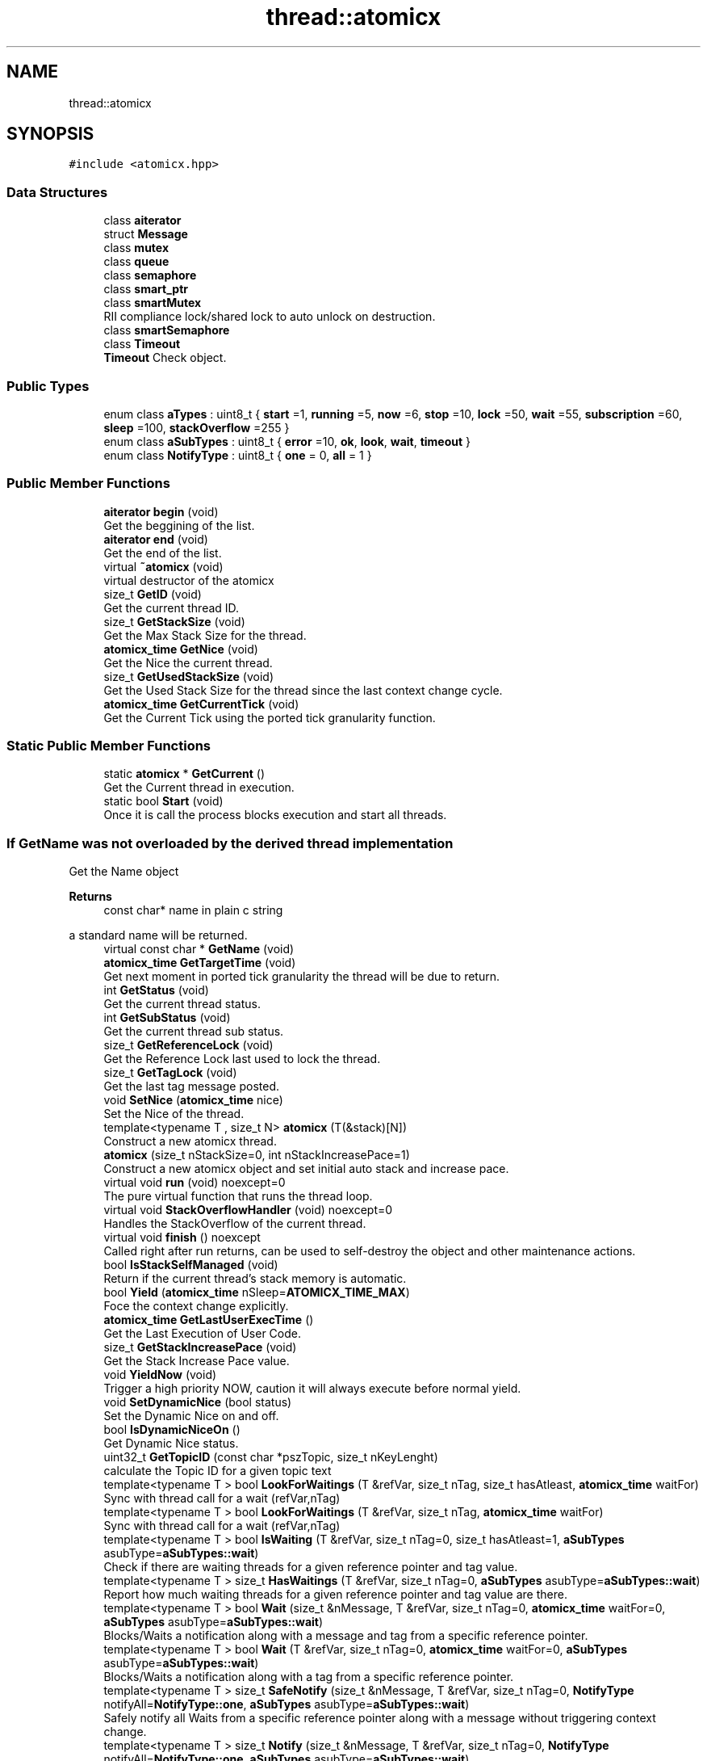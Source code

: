 .TH "thread::atomicx" 3 "Sun Jan 30 2022" "AtomicX" \" -*- nroff -*-
.ad l
.nh
.SH NAME
thread::atomicx
.SH SYNOPSIS
.br
.PP
.PP
\fC#include <atomicx\&.hpp>\fP
.SS "Data Structures"

.in +1c
.ti -1c
.RI "class \fBaiterator\fP"
.br
.ti -1c
.RI "struct \fBMessage\fP"
.br
.ti -1c
.RI "class \fBmutex\fP"
.br
.ti -1c
.RI "class \fBqueue\fP"
.br
.ti -1c
.RI "class \fBsemaphore\fP"
.br
.ti -1c
.RI "class \fBsmart_ptr\fP"
.br
.ti -1c
.RI "class \fBsmartMutex\fP"
.br
.RI "RII compliance lock/shared lock to auto unlock on destruction\&. "
.ti -1c
.RI "class \fBsmartSemaphore\fP"
.br
.ti -1c
.RI "class \fBTimeout\fP"
.br
.RI "\fBTimeout\fP Check object\&. "
.in -1c
.SS "Public Types"

.in +1c
.ti -1c
.RI "enum class \fBaTypes\fP : uint8_t { \fBstart\fP =1, \fBrunning\fP =5, \fBnow\fP =6, \fBstop\fP =10, \fBlock\fP =50, \fBwait\fP =55, \fBsubscription\fP =60, \fBsleep\fP =100, \fBstackOverflow\fP =255 }"
.br
.ti -1c
.RI "enum class \fBaSubTypes\fP : uint8_t { \fBerror\fP =10, \fBok\fP, \fBlook\fP, \fBwait\fP, \fBtimeout\fP }"
.br
.ti -1c
.RI "enum class \fBNotifyType\fP : uint8_t { \fBone\fP = 0, \fBall\fP = 1 }"
.br
.in -1c
.SS "Public Member Functions"

.in +1c
.ti -1c
.RI "\fBaiterator\fP \fBbegin\fP (void)"
.br
.RI "Get the beggining of the list\&. "
.ti -1c
.RI "\fBaiterator\fP \fBend\fP (void)"
.br
.RI "Get the end of the list\&. "
.ti -1c
.RI "virtual \fB~atomicx\fP (void)"
.br
.RI "virtual destructor of the atomicx "
.ti -1c
.RI "size_t \fBGetID\fP (void)"
.br
.RI "Get the current thread ID\&. "
.ti -1c
.RI "size_t \fBGetStackSize\fP (void)"
.br
.RI "Get the Max Stack Size for the thread\&. "
.ti -1c
.RI "\fBatomicx_time\fP \fBGetNice\fP (void)"
.br
.RI "Get the Nice the current thread\&. "
.ti -1c
.RI "size_t \fBGetUsedStackSize\fP (void)"
.br
.RI "Get the Used Stack Size for the thread since the last context change cycle\&. "
.ti -1c
.RI "\fBatomicx_time\fP \fBGetCurrentTick\fP (void)"
.br
.RI "Get the Current Tick using the ported tick granularity function\&. "
.in -1c
.SS "Static Public Member Functions"

.in +1c
.ti -1c
.RI "static \fBatomicx\fP * \fBGetCurrent\fP ()"
.br
.RI "Get the Current thread in execution\&. "
.ti -1c
.RI "static bool \fBStart\fP (void)"
.br
.RI "Once it is call the process blocks execution and start all threads\&. "
.in -1c
.SS "If GetName was not overloaded by the derived thread implementation"
Get the Name object
.PP
\fBReturns\fP
.RS 4
const char* name in plain c string
.RE
.PP
a standard name will be returned\&. 
.in +1c
.ti -1c
.RI "virtual const char * \fBGetName\fP (void)"
.br
.ti -1c
.RI "\fBatomicx_time\fP \fBGetTargetTime\fP (void)"
.br
.RI "Get next moment in ported tick granularity the thread will be due to return\&. "
.ti -1c
.RI "int \fBGetStatus\fP (void)"
.br
.RI "Get the current thread status\&. "
.ti -1c
.RI "int \fBGetSubStatus\fP (void)"
.br
.RI "Get the current thread sub status\&. "
.ti -1c
.RI "size_t \fBGetReferenceLock\fP (void)"
.br
.RI "Get the Reference Lock last used to lock the thread\&. "
.ti -1c
.RI "size_t \fBGetTagLock\fP (void)"
.br
.RI "Get the last tag message posted\&. "
.ti -1c
.RI "void \fBSetNice\fP (\fBatomicx_time\fP nice)"
.br
.RI "Set the Nice of the thread\&. "
.ti -1c
.RI "template<typename T , size_t N> \fBatomicx\fP (T(&stack)[N])"
.br
.RI "Construct a new atomicx thread\&. "
.ti -1c
.RI "\fBatomicx\fP (size_t nStackSize=0, int nStackIncreasePace=1)"
.br
.RI "Construct a new atomicx object and set initial auto stack and increase pace\&. "
.ti -1c
.RI "virtual void \fBrun\fP (void) noexcept=0"
.br
.RI "The pure virtual function that runs the thread loop\&. "
.ti -1c
.RI "virtual void \fBStackOverflowHandler\fP (void) noexcept=0"
.br
.RI "Handles the StackOverflow of the current thread\&. "
.ti -1c
.RI "virtual void \fBfinish\fP () noexcept"
.br
.RI "Called right after run returns, can be used to self-destroy the object and other maintenance actions\&. "
.ti -1c
.RI "bool \fBIsStackSelfManaged\fP (void)"
.br
.RI "Return if the current thread's stack memory is automatic\&. "
.ti -1c
.RI "bool \fBYield\fP (\fBatomicx_time\fP nSleep=\fBATOMICX_TIME_MAX\fP)"
.br
.RI "Foce the context change explicitly\&. "
.ti -1c
.RI "\fBatomicx_time\fP \fBGetLastUserExecTime\fP ()"
.br
.RI "Get the Last Execution of User Code\&. "
.ti -1c
.RI "size_t \fBGetStackIncreasePace\fP (void)"
.br
.RI "Get the Stack Increase Pace value\&. "
.ti -1c
.RI "void \fBYieldNow\fP (void)"
.br
.RI "Trigger a high priority NOW, caution it will always execute before normal yield\&. "
.ti -1c
.RI "void \fBSetDynamicNice\fP (bool status)"
.br
.RI "Set the Dynamic Nice on and off\&. "
.ti -1c
.RI "bool \fBIsDynamicNiceOn\fP ()"
.br
.RI "Get Dynamic Nice status\&. "
.ti -1c
.RI "uint32_t \fBGetTopicID\fP (const char *pszTopic, size_t nKeyLenght)"
.br
.RI "calculate the Topic ID for a given topic text "
.ti -1c
.RI "template<typename T > bool \fBLookForWaitings\fP (T &refVar, size_t nTag, size_t hasAtleast, \fBatomicx_time\fP waitFor)"
.br
.RI "Sync with thread call for a wait (refVar,nTag) "
.ti -1c
.RI "template<typename T > bool \fBLookForWaitings\fP (T &refVar, size_t nTag, \fBatomicx_time\fP waitFor)"
.br
.RI "Sync with thread call for a wait (refVar,nTag) "
.ti -1c
.RI "template<typename T > bool \fBIsWaiting\fP (T &refVar, size_t nTag=0, size_t hasAtleast=1, \fBaSubTypes\fP asubType=\fBaSubTypes::wait\fP)"
.br
.RI "Check if there are waiting threads for a given reference pointer and tag value\&. "
.ti -1c
.RI "template<typename T > size_t \fBHasWaitings\fP (T &refVar, size_t nTag=0, \fBaSubTypes\fP asubType=\fBaSubTypes::wait\fP)"
.br
.RI "Report how much waiting threads for a given reference pointer and tag value are there\&. "
.ti -1c
.RI "template<typename T > bool \fBWait\fP (size_t &nMessage, T &refVar, size_t nTag=0, \fBatomicx_time\fP waitFor=0, \fBaSubTypes\fP asubType=\fBaSubTypes::wait\fP)"
.br
.RI "Blocks/Waits a notification along with a message and tag from a specific reference pointer\&. "
.ti -1c
.RI "template<typename T > bool \fBWait\fP (T &refVar, size_t nTag=0, \fBatomicx_time\fP waitFor=0, \fBaSubTypes\fP asubType=\fBaSubTypes::wait\fP)"
.br
.RI "Blocks/Waits a notification along with a tag from a specific reference pointer\&. "
.ti -1c
.RI "template<typename T > size_t \fBSafeNotify\fP (size_t &nMessage, T &refVar, size_t nTag=0, \fBNotifyType\fP notifyAll=\fBNotifyType::one\fP, \fBaSubTypes\fP asubType=\fBaSubTypes::wait\fP)"
.br
.RI "Safely notify all Waits from a specific reference pointer along with a message without triggering context change\&. "
.ti -1c
.RI "template<typename T > size_t \fBNotify\fP (size_t &nMessage, T &refVar, size_t nTag=0, \fBNotifyType\fP notifyAll=\fBNotifyType::one\fP, \fBaSubTypes\fP asubType=\fBaSubTypes::wait\fP)"
.br
.RI "Notify all Waits from a specific reference pointer along with a message and trigger context change if at least one wait thread got notified\&. "
.ti -1c
.RI "template<typename T > size_t \fBNotify\fP (size_t &&nMessage, T &refVar, size_t nTag=0, \fBNotifyType\fP notifyAll=\fBNotifyType::one\fP, \fBaSubTypes\fP asubType=\fBaSubTypes::wait\fP)"
.br
.ti -1c
.RI "template<typename T > size_t \fBSyncNotify\fP (size_t &nMessage, T &refVar, size_t nTag=0, \fBatomicx_time\fP waitForWaitings=0, \fBNotifyType\fP notifyAll=\fBNotifyType::one\fP, \fBaSubTypes\fP asubType=\fBaSubTypes::wait\fP)"
.br
.RI "SYNC Waits for at least one Wait call for a given reference pointer along with a message and trigger context change\&. "
.ti -1c
.RI "template<typename T > size_t \fBSyncNotify\fP (size_t &&nMessage, T &refVar, size_t nTag=0, \fBatomicx_time\fP waitForWaitings=0, \fBNotifyType\fP notifyAll=\fBNotifyType::one\fP, \fBaSubTypes\fP asubType=\fBaSubTypes::wait\fP)"
.br
.ti -1c
.RI "template<typename T > size_t \fBSafeNotify\fP (T &refVar, size_t nTag=0, \fBNotifyType\fP notifyAll=\fBNotifyType::one\fP, \fBaSubTypes\fP asubType=\fBaSubTypes::wait\fP)"
.br
.RI "Safely notify all Waits from a specific reference pointer without triggering context change\&. "
.ti -1c
.RI "template<typename T > size_t \fBSyncNotify\fP (T &refVar, size_t nTag, \fBatomicx_time\fP waitForWaitings=0, \fBNotifyType\fP notifyAll=\fBNotifyType::one\fP, \fBaSubTypes\fP asubType=\fBaSubTypes::wait\fP)"
.br
.RI "SYNC Waits for at least one Wait call for a given reference pointer and trigger context change\&. "
.ti -1c
.RI "template<typename T > size_t \fBNotify\fP (T &refVar, size_t nTag=0, \fBNotifyType\fP notifyAll=\fBNotifyType::one\fP, \fBaSubTypes\fP asubType=\fBaSubTypes::wait\fP)"
.br
.RI "Notify all Waits from a specific reference pointer and trigger context change if at least one wait thread got notified\&. "
.ti -1c
.RI "bool \fBWaitBrokerMessage\fP (const char *pszKey, size_t nKeyLenght, \fBMessage\fP &message)"
.br
.RI "Block and wait for message from a specific topic string\&. "
.ti -1c
.RI "bool \fBWaitBrokerMessage\fP (const char *pszKey, size_t nKeyLenght)"
.br
.RI "Block and wait for a notification from a specific topic string\&. "
.ti -1c
.RI "bool \fBPublish\fP (const char *pszKey, size_t nKeyLenght, const \fBMessage\fP message)"
.br
.RI "Publish a message for a specific topic string and trigger a context change if any delivered\&. "
.ti -1c
.RI "bool \fBSafePublish\fP (const char *pszKey, size_t nKeyLenght, const \fBMessage\fP message)"
.br
.RI "Safely Publish a message for a specific topic string DO NOT trigger a context change if any delivered\&. "
.ti -1c
.RI "bool \fBPublish\fP (const char *pszKey, size_t nKeyLenght)"
.br
.RI "Publish a notification for a specific topic string and trigger a context change if any delivered\&. "
.ti -1c
.RI "bool \fBSafePublish\fP (const char *pszKey, size_t nKeyLenght)"
.br
.RI "Safely Publish a notification for a specific topic string DO NOT trigger a context change if any delivered\&. "
.ti -1c
.RI "bool \fBHasSubscriptions\fP (const char *pszTopic, size_t nKeyLenght)"
.br
.RI "Check if there is subscryption for a specific Topic String\&. "
.ti -1c
.RI "bool \fBHasSubscriptions\fP (uint32_t nKeyID)"
.br
.RI "Check if there is subscryption for a specific Topic ID\&. "
.ti -1c
.RI "virtual bool \fBBrokerHandler\fP (const char *pszKey, size_t nKeyLenght, \fBMessage\fP &message)"
.br
.RI "Default broker handler for a subscribed message\&. "
.ti -1c
.RI "virtual bool \fBIsSubscribed\fP (const char *pszKey, size_t nKeyLenght)"
.br
.RI "Specialize and gives power to decide if a topic is subscrybed on not\&. "
.ti -1c
.RI "void \fBSetStackIncreasePace\fP (size_t nIncreasePace)"
.br
.RI "Set the Stack Increase Pace object\&. "
.in -1c
.SH "Member Enumeration Documentation"
.PP 
.SS "enum class \fBthread::atomicx::aSubTypes\fP : uint8_t\fC [strong]\fP"

.PP
\fBEnumerator\fP
.in +1c
.TP
\fB\fIerror \fP\fP
.TP
\fB\fIok \fP\fP
.TP
\fB\fIlook \fP\fP
.TP
\fB\fIwait \fP\fP
.TP
\fB\fItimeout \fP\fP
.SS "enum class \fBthread::atomicx::aTypes\fP : uint8_t\fC [strong]\fP"

.PP
 
.SS "STATE MACHINE TYPES"

.PP
\fBEnumerator\fP
.in +1c
.TP
\fB\fIstart \fP\fP
.TP
\fB\fIrunning \fP\fP
.TP
\fB\fInow \fP\fP
.TP
\fB\fIstop \fP\fP
.TP
\fB\fIlock \fP\fP
.TP
\fB\fIwait \fP\fP
.TP
\fB\fIsubscription \fP\fP
.TP
\fB\fIsleep \fP\fP
.TP
\fB\fIstackOverflow \fP\fP
.SS "enum class \fBthread::atomicx::NotifyType\fP : uint8_t\fC [strong]\fP"

.PP
\fBEnumerator\fP
.in +1c
.TP
\fB\fIone \fP\fP
.TP
\fB\fIall \fP\fP
.SH "Constructor & Destructor Documentation"
.PP 
.SS "thread::atomicx::~atomicx (void)\fC [virtual]\fP"

.PP
virtual destructor of the atomicx PUBLIC OBJECT METHOS 
.SS "template<typename T , size_t N> thread::atomicx::atomicx (T(&) stack[N])\fC [inline]\fP"

.PP
Construct a new atomicx thread\&. 
.PP
\fBTemplate Parameters\fP
.RS 4
\fIT\fP Stack memory page type 
.br
\fIN\fP Stack memory page size 
.RE
.PP

.SS "thread::atomicx::atomicx (size_t nStackSize = \fC0\fP, int nStackIncreasePace = \fC1\fP)"

.PP
Construct a new atomicx object and set initial auto stack and increase pace\&. 
.PP
\fBParameters\fP
.RS 4
\fInStackSize\fP Initial Size of the stack 
.br
\fInStackIncreasePace\fP defalt=1, The increase pace on each resize 
.RE
.PP

.SH "Member Function Documentation"
.PP 
.SS "\fBatomicx::aiterator\fP thread::atomicx::begin (void)"

.PP
Get the beggining of the list\&. 
.PP
\fBReturns\fP
.RS 4
aiterator 
.RE
.PP

.SS "virtual bool thread::atomicx::BrokerHandler (const char * pszKey, size_t nKeyLenght, \fBMessage\fP & message)\fC [inline]\fP, \fC [protected]\fP, \fC [virtual]\fP"

.PP
Default broker handler for a subscribed message\&. 
.PP
\fBParameters\fP
.RS 4
\fIpszKey\fP The Topic C string 
.br
\fInKeyLenght\fP The Topic C string size in bytes 
.br
\fImessage\fP The atomicx::message payload received
.RE
.PP
\fBReturns\fP
.RS 4
true signify it was correctly processed
.RE
.PP
\fBNote\fP
.RS 4
Can be overloaded by the derived by the derived thread implementation and specialized, otherwise a empty function will be called instead 
.RE
.PP

.SS "\fBatomicx::aiterator\fP thread::atomicx::end (void)"

.PP
Get the end of the list\&. 
.PP
\fBReturns\fP
.RS 4
aiterator 
.RE
.PP

.SS "virtual void thread::atomicx::finish ()\fC [inline]\fP, \fC [virtual]\fP, \fC [noexcept]\fP"

.PP
Called right after run returns, can be used to self-destroy the object and other maintenance actions\&. 
.PP
\fBNote\fP
.RS 4
if not implemented a default 'empty' call is used instead 
.RE
.PP

.SS "\fBatomicx\fP * thread::atomicx::GetCurrent ()\fC [static]\fP"

.PP
Get the Current thread in execution\&. 
.PP
\fBReturns\fP
.RS 4
atomicx* thread 
.RE
.PP

.SS "\fBatomicx_time\fP thread::atomicx::GetCurrentTick (void)"

.PP
Get the Current Tick using the ported tick granularity function\&. 
.PP
\fBReturns\fP
.RS 4
atomicx_time based on the ported tick granularity 
.RE
.PP

.SS "size_t thread::atomicx::GetID (void)"

.PP
Get the current thread ID\&. 
.PP
\fBReturns\fP
.RS 4
size_t Thread ID number 
.RE
.PP

.SS "\fBatomicx_time\fP thread::atomicx::GetLastUserExecTime ()"

.PP
Get the Last Execution of User Code\&. 
.PP
\fBReturns\fP
.RS 4
atomicx_time 
.RE
.PP

.SS "const char * thread::atomicx::GetName (void)\fC [virtual]\fP"

.SS "\fBatomicx_time\fP thread::atomicx::GetNice (void)"

.PP
Get the Nice the current thread\&. 
.PP
\fBReturns\fP
.RS 4
atomicx_time the number representing the nice and based on the ported tick granularity\&. 
.RE
.PP

.SS "size_t thread::atomicx::GetReferenceLock (void)"

.PP
Get the Reference Lock last used to lock the thread\&. 
.PP
\fBReturns\fP
.RS 4
size_t the lock_id (used my wait) 
.RE
.PP

.SS "size_t thread::atomicx::GetStackIncreasePace (void)"

.PP
Get the Stack Increase Pace value\&. 
.SS "size_t thread::atomicx::GetStackSize (void)"

.PP
Get the Max Stack Size for the thread\&. 
.PP
\fBReturns\fP
.RS 4
size_t size in bytes 
.RE
.PP

.SS "int thread::atomicx::GetStatus (void)"

.PP
Get the current thread status\&. 
.PP
\fBReturns\fP
.RS 4
int use \fBatomicx::aTypes\fP 
.RE
.PP

.SS "int thread::atomicx::GetSubStatus (void)"

.PP
Get the current thread sub status\&. 
.PP
\fBReturns\fP
.RS 4
int use \fBatomicx::aTypes\fP 
.RE
.PP

.SS "size_t thread::atomicx::GetTagLock (void)"

.PP
Get the last tag message posted\&. 
.PP
\fBReturns\fP
.RS 4
size_t atomicx::message::tag value 
.RE
.PP

.SS "\fBatomicx_time\fP thread::atomicx::GetTargetTime (void)"

.PP
Get next moment in ported tick granularity the thread will be due to return\&. 
.PP
\fBReturns\fP
.RS 4
atomicx_time based on the ported tick granularity 
.RE
.PP

.SS "uint32_t thread::atomicx::GetTopicID (const char * pszTopic, size_t nKeyLenght)\fC [protected]\fP"

.PP
calculate the Topic ID for a given topic text 
.PP
\fBParameters\fP
.RS 4
\fIpszTopic\fP Topic Text in C string 
.br
\fInKeyLenght\fP Size, in bytes + zero terminated char
.RE
.PP
\fBReturns\fP
.RS 4
uint32_t The calculated topic ID 
.RE
.PP

.SS "size_t thread::atomicx::GetUsedStackSize (void)"

.PP
Get the Used Stack Size for the thread since the last context change cycle\&. 
.PP
\fBReturns\fP
.RS 4
size_t size in bytes 
.RE
.PP

.SS "bool thread::atomicx::HasSubscriptions (const char * pszTopic, size_t nKeyLenght)\fC [protected]\fP"

.PP
Check if there is subscryption for a specific Topic String\&. 
.PP
\fBParameters\fP
.RS 4
\fIpszTopic\fP The Topic string in C string 
.br
\fInKeyLenght\fP The Topic C string length in bytes
.RE
.PP
\fBReturns\fP
.RS 4
true if any substriction is found, otherwise false 
.RE
.PP

.SS "bool thread::atomicx::HasSubscriptions (uint32_t nKeyID)\fC [protected]\fP"

.PP
Check if there is subscryption for a specific Topic ID\&. 
.PP
\fBParameters\fP
.RS 4
\fInKeyID\fP The Topic ID uint32_t
.RE
.PP
\fBReturns\fP
.RS 4
true if any substriction is found, otherwise false 
.RE
.PP

.SS "template<typename T > size_t thread::atomicx::HasWaitings (T & refVar, size_t nTag = \fC0\fP, \fBaSubTypes\fP asubType = \fC\fBaSubTypes::wait\fP\fP)\fC [inline]\fP, \fC [protected]\fP"

.PP
Report how much waiting threads for a given reference pointer and tag value are there\&. 
.PP
\fBTemplate Parameters\fP
.RS 4
\fIT\fP Type of the reference pointer 
.RE
.PP
\fBParameters\fP
.RS 4
\fIrefVar\fP The reference pointer used a a notifier 
.br
\fInTag\fP The size_t tag that will give meaning to the notification, if nTag == 0 mean all bTag for the refVar 
.br
\fIasubType\fP Type of the notification, only use it if you know what you are doing, it creates a different type of wait/notify, deafault == aSubType::wait
.RE
.PP
\fBReturns\fP
.RS 4
true
.RE
.PP
\fBNote\fP
.RS 4
This is a powerful tool since it create layers of waiting within the same reference pointer 
.RE
.PP

.SS "bool thread::atomicx::IsDynamicNiceOn ()"

.PP
Get Dynamic Nice status\&. 
.PP
\fBReturns\fP
.RS 4
true if dynamic nice is on otherwise off 
.RE
.PP

.SS "bool thread::atomicx::IsStackSelfManaged (void)"

.PP
Return if the current thread's stack memory is automatic\&. 
.SS "virtual bool thread::atomicx::IsSubscribed (const char * pszKey, size_t nKeyLenght)\fC [inline]\fP, \fC [protected]\fP, \fC [virtual]\fP"

.PP
Specialize and gives power to decide if a topic is subscrybed on not\&. 
.PP
\fBParameters\fP
.RS 4
\fIpszKey\fP The Topic C String 
.br
\fInKeyLenght\fP The Topic C String size in bytes
.RE
.PP
\fBReturns\fP
.RS 4
true if the given topic was subscribed, otherwise false\&. 
.RE
.PP

.SS "template<typename T > bool thread::atomicx::IsWaiting (T & refVar, size_t nTag = \fC0\fP, size_t hasAtleast = \fC1\fP, \fBaSubTypes\fP asubType = \fC\fBaSubTypes::wait\fP\fP)\fC [inline]\fP, \fC [protected]\fP"

.PP
Check if there are waiting threads for a given reference pointer and tag value\&. 
.PP
\fBTemplate Parameters\fP
.RS 4
\fIT\fP Type of the reference pointer 
.RE
.PP
\fBParameters\fP
.RS 4
\fIrefVar\fP The reference pointer used a a notifier 
.br
\fInTag\fP The size_t tag that will give meaning to the notification, if nTag == 0 mean all bTag for the refVar 
.br
\fIasubType\fP Type of the notification, only use it if you know what you are doing, it creates a different type of wait/notify, deafault == aSubType::wait
.RE
.PP
\fBReturns\fP
.RS 4
true
.RE
.PP
\fBNote\fP
.RS 4
This is a powerful tool since it create layers of waiting within the same reference pointer 
.RE
.PP

.SS "template<typename T > bool thread::atomicx::LookForWaitings (T & refVar, size_t nTag, \fBatomicx_time\fP waitFor)\fC [inline]\fP, \fC [protected]\fP"

.PP
Sync with thread call for a wait (refVar,nTag) 
.PP
\fBTemplate Parameters\fP
.RS 4
\fIT\fP Type of the reference pointer 
.RE
.PP
\fBParameters\fP
.RS 4
\fIrefVar\fP The reference pointer 
.br
\fInTag\fP The notification meaning, if nTag == 0 means wait all refVar regardless 
.br
\fIwaitFor\fP default=0, if 0 wait indefinitely, otherwise wait for custom tick granularity times
.RE
.PP
\fBReturns\fP
.RS 4
true There is thread waiting for the given refVar/nTag 
.RE
.PP

.SS "template<typename T > bool thread::atomicx::LookForWaitings (T & refVar, size_t nTag, size_t hasAtleast, \fBatomicx_time\fP waitFor)\fC [inline]\fP, \fC [protected]\fP"

.PP
Sync with thread call for a wait (refVar,nTag) 
.PP
 
.SS "SMART WAIT/NOTIFY  IMPLEMENTATION"
\fBTemplate Parameters\fP
.RS 4
\fIT\fP Type of the reference pointer 
.RE
.PP
\fBParameters\fP
.RS 4
\fIrefVar\fP The reference pointer 
.br
\fInTag\fP The notification meaning, if nTag == 0 means wait all refVar regardless 
.br
\fIwaitFor\fP default=0, if 0 wait indefinitely, otherwise wait for custom tick granularity times 
.br
\fIhasAtleast\fP define how minimal Wait calls to report true
.RE
.PP
\fBReturns\fP
.RS 4
true There is thread waiting for the given refVar/nTag 
.RE
.PP

.SS "template<typename T > size_t thread::atomicx::Notify (size_t && nMessage, T & refVar, size_t nTag = \fC0\fP, \fBNotifyType\fP notifyAll = \fC\fBNotifyType::one\fP\fP, \fBaSubTypes\fP asubType = \fC\fBaSubTypes::wait\fP\fP)\fC [inline]\fP, \fC [protected]\fP"

.SS "template<typename T > size_t thread::atomicx::Notify (size_t & nMessage, T & refVar, size_t nTag = \fC0\fP, \fBNotifyType\fP notifyAll = \fC\fBNotifyType::one\fP\fP, \fBaSubTypes\fP asubType = \fC\fBaSubTypes::wait\fP\fP)\fC [inline]\fP, \fC [protected]\fP"

.PP
Notify all Waits from a specific reference pointer along with a message and trigger context change if at least one wait thread got notified\&. 
.PP
\fBTemplate Parameters\fP
.RS 4
\fIT\fP Type of the reference pointer 
.RE
.PP
\fBParameters\fP
.RS 4
\fInMessage\fP The size_t message to be sent 
.br
\fIrefVar\fP The reference pointer used a a notifier 
.br
\fInTag\fP The size_t tag that will give meaning to the notification, if nTag == 0 means notify all refVar regardless 
.br
\fInotifyAll\fP default = false, and only the fist available refVar Waiting thread will be notified, if true all available refVar waiting thread will be notified\&. 
.br
\fIasubType\fP Type of the notification, only use it if you know what you are doing, it creates a different type of wait/notify, deafault == aSubType::wait
.RE
.PP
\fBReturns\fP
.RS 4
true if at least one got notified, otherwise false\&. 
.RE
.PP

.SS "template<typename T > size_t thread::atomicx::Notify (T & refVar, size_t nTag = \fC0\fP, \fBNotifyType\fP notifyAll = \fC\fBNotifyType::one\fP\fP, \fBaSubTypes\fP asubType = \fC\fBaSubTypes::wait\fP\fP)\fC [inline]\fP, \fC [protected]\fP"

.PP
Notify all Waits from a specific reference pointer and trigger context change if at least one wait thread got notified\&. 
.PP
\fBTemplate Parameters\fP
.RS 4
\fIT\fP Type of the reference pointer 
.RE
.PP
\fBParameters\fP
.RS 4
\fIrefVar\fP The reference pointer used a a notifier 
.br
\fInTag\fP The size_t tag that will give meaning to the notification, if nTag == 0 means notify all refVar regardless 
.br
\fInotifyAll\fP default = false, and only the fist available refVar Waiting thread will be notified, if true all available refVar waiting thread will be notified\&. 
.br
\fIasubType\fP Type of the notification, only use it if you know what you are doing, it creates a different type of wait/notify, deafault == aSubType::wait
.RE
.PP
\fBReturns\fP
.RS 4
true if at least one got notified, otherwise false\&. 
.RE
.PP

.SS "bool thread::atomicx::Publish (const char * pszKey, size_t nKeyLenght)\fC [protected]\fP"

.PP
Publish a notification for a specific topic string and trigger a context change if any delivered\&. 
.PP
\fBParameters\fP
.RS 4
\fIpszKey\fP The Topic string 
.br
\fInKeyLenght\fP The size of the topic string in bytes
.RE
.PP
\fBReturns\fP
.RS 4
true if at least one thread has received a message 
.RE
.PP

.SS "bool thread::atomicx::Publish (const char * pszKey, size_t nKeyLenght, const \fBMessage\fP message)\fC [protected]\fP"

.PP
Publish a message for a specific topic string and trigger a context change if any delivered\&. 
.PP
\fBParameters\fP
.RS 4
\fIpszKey\fP The Topic string 
.br
\fInKeyLenght\fP The size of the topic string in bytes 
.br
\fImessage\fP the atomicx::message structure with message and tag
.RE
.PP
\fBReturns\fP
.RS 4
true if at least one thread has received a message 
.RE
.PP

.SS "virtual void thread::atomicx::run (void)\fC [pure virtual]\fP, \fC [noexcept]\fP"

.PP
The pure virtual function that runs the thread loop\&. 
.PP
\fBNote\fP
.RS 4
REQUIRED implementation and once it returns it will execute finish method 
.RE
.PP

.SS "template<typename T > size_t thread::atomicx::SafeNotify (size_t & nMessage, T & refVar, size_t nTag = \fC0\fP, \fBNotifyType\fP notifyAll = \fC\fBNotifyType::one\fP\fP, \fBaSubTypes\fP asubType = \fC\fBaSubTypes::wait\fP\fP)\fC [inline]\fP, \fC [protected]\fP"

.PP
Safely notify all Waits from a specific reference pointer along with a message without triggering context change\&. 
.PP
\fBTemplate Parameters\fP
.RS 4
\fIT\fP Type of the reference pointer 
.RE
.PP
\fBParameters\fP
.RS 4
\fInMessage\fP The size_t message to be sent 
.br
\fIrefVar\fP The reference pointer used a a notifier 
.br
\fInTag\fP The size_t tag that will give meaning to the notification, if nTag == 0 means notify all refVar regardless 
.br
\fInotifyAll\fP default = false, and only the fist available refVar Waiting thread will be notified, if true all available refVar waiting thread will be notified\&. 
.br
\fIasubType\fP Type of the notification, only use it if you know what you are doing, it creates a different type of wait/notify, deafault == aSubType::wait
.RE
.PP
\fBReturns\fP
.RS 4
true if at least one got notified, otherwise false\&. 
.RE
.PP

.SS "template<typename T > size_t thread::atomicx::SafeNotify (T & refVar, size_t nTag = \fC0\fP, \fBNotifyType\fP notifyAll = \fC\fBNotifyType::one\fP\fP, \fBaSubTypes\fP asubType = \fC\fBaSubTypes::wait\fP\fP)\fC [inline]\fP, \fC [protected]\fP"

.PP
Safely notify all Waits from a specific reference pointer without triggering context change\&. 
.PP
\fBTemplate Parameters\fP
.RS 4
\fIT\fP Type of the reference pointer 
.RE
.PP
\fBParameters\fP
.RS 4
\fIrefVar\fP The reference pointer used a a notifier 
.br
\fInTag\fP The size_t tag that will give meaning to the notification, if nTag == 0 means notify all refVar regardless 
.br
\fInotifyAll\fP default = false, and only the fist available refVar Waiting thread will be notified, if true all available refVar waiting thread will be notified\&. 
.br
\fIasubType\fP Type of the notification, only use it if you know what you are doing, it creates a different type of wait/notify, deafault == aSubType::wait
.RE
.PP
\fBReturns\fP
.RS 4
true if at least one got notified, otherwise false\&. 
.RE
.PP

.SS "bool thread::atomicx::SafePublish (const char * pszKey, size_t nKeyLenght)\fC [protected]\fP"

.PP
Safely Publish a notification for a specific topic string DO NOT trigger a context change if any delivered\&. 
.PP
\fBParameters\fP
.RS 4
\fIpszKey\fP The Topic string 
.br
\fInKeyLenght\fP The size of the topic string in bytes
.RE
.PP
\fBReturns\fP
.RS 4
true if at least one thread has received a message
.RE
.PP
\fBNote\fP
.RS 4
Ideal for been used with interrupt request 
.RE
.PP

.SS "bool thread::atomicx::SafePublish (const char * pszKey, size_t nKeyLenght, const \fBMessage\fP message)\fC [protected]\fP"

.PP
Safely Publish a message for a specific topic string DO NOT trigger a context change if any delivered\&. 
.PP
\fBParameters\fP
.RS 4
\fIpszKey\fP The Topic string 
.br
\fInKeyLenght\fP The size of the topic string in bytes 
.br
\fImessage\fP the atomicx::message structure with message and tag
.RE
.PP
\fBReturns\fP
.RS 4
true if at least one thread has received a message
.RE
.PP
\fBNote\fP
.RS 4
Ideal for been used with interrupt request 
.RE
.PP

.SS "void thread::atomicx::SetDynamicNice (bool status)"

.PP
Set the Dynamic Nice on and off\&. 
.PP
\fBParameters\fP
.RS 4
\fIstatus\fP True for on otherwsize off 
.RE
.PP

.SS "void thread::atomicx::SetNice (\fBatomicx_time\fP nice)"

.PP
Set the Nice of the thread\&. 
.PP
\fBParameters\fP
.RS 4
\fInice\fP in atomicx_time reference based on the ported tick granularity 
.RE
.PP

.SS "void thread::atomicx::SetStackIncreasePace (size_t nIncreasePace)\fC [protected]\fP"

.PP
Set the Stack Increase Pace object\&. 
.PP
\fBParameters\fP
.RS 4
\fInIncreasePace\fP The new stack increase pace value 
.RE
.PP

.SS "virtual void thread::atomicx::StackOverflowHandler (void)\fC [pure virtual]\fP, \fC [noexcept]\fP"

.PP
Handles the StackOverflow of the current thread\&. 
.PP
\fBNote\fP
.RS 4
REQUIRED 
.RE
.PP

.SS "bool thread::atomicx::Start (void)\fC [static]\fP"

.PP
Once it is call the process blocks execution and start all threads\&. 
.PP
\fBReturns\fP
.RS 4
false if it was destried by dead lock (all threads locked) 
.RE
.PP

.SS "template<typename T > size_t thread::atomicx::SyncNotify (size_t && nMessage, T & refVar, size_t nTag = \fC0\fP, \fBatomicx_time\fP waitForWaitings = \fC0\fP, \fBNotifyType\fP notifyAll = \fC\fBNotifyType::one\fP\fP, \fBaSubTypes\fP asubType = \fC\fBaSubTypes::wait\fP\fP)\fC [inline]\fP, \fC [protected]\fP"

.SS "template<typename T > size_t thread::atomicx::SyncNotify (size_t & nMessage, T & refVar, size_t nTag = \fC0\fP, \fBatomicx_time\fP waitForWaitings = \fC0\fP, \fBNotifyType\fP notifyAll = \fC\fBNotifyType::one\fP\fP, \fBaSubTypes\fP asubType = \fC\fBaSubTypes::wait\fP\fP)\fC [inline]\fP, \fC [protected]\fP"

.PP
SYNC Waits for at least one Wait call for a given reference pointer along with a message and trigger context change\&. 
.PP
\fBTemplate Parameters\fP
.RS 4
\fIT\fP Type of the reference pointer 
.RE
.PP
\fBParameters\fP
.RS 4
\fInMessage\fP The size_t message to be sent 
.br
\fIrefVar\fP The reference pointer used a a notifier 
.br
\fInTag\fP The size_t tag that will give meaning to the notification, if nTag == 0 means notify all refVar regardless 
.br
\fIwaitForWaitings\fP default=0 (waiting for Waiting calls) othersize wait for Wait commands compatible with the paramenters (Sync call)\&. 
.br
\fInotifyAll\fP default = false, and only the fist available refVar Waiting thread will be notified, if true all available refVar waiting thread will be notified\&. 
.br
\fIasubType\fP Type of the notification, only use it if you know what you are doing, it creates a different type of wait/notify, deafault == aSubType::wait
.RE
.PP
\fBReturns\fP
.RS 4
true if at least one got notified, otherwise false\&. 
.RE
.PP

.SS "template<typename T > size_t thread::atomicx::SyncNotify (T & refVar, size_t nTag, \fBatomicx_time\fP waitForWaitings = \fC0\fP, \fBNotifyType\fP notifyAll = \fC\fBNotifyType::one\fP\fP, \fBaSubTypes\fP asubType = \fC\fBaSubTypes::wait\fP\fP)\fC [inline]\fP, \fC [protected]\fP"

.PP
SYNC Waits for at least one Wait call for a given reference pointer and trigger context change\&. 
.PP
\fBTemplate Parameters\fP
.RS 4
\fIT\fP Type of the reference pointer 
.RE
.PP
\fBParameters\fP
.RS 4
\fIrefVar\fP The reference pointer used a a notifier 
.br
\fInTag\fP The size_t tag that will give meaning to the notification, if nTag == 0 means notify all refVar regardless 
.br
\fIwaitForWaitings\fP default=0 (waiting for Waiting calls) othersize wait for Wait commands compatible with the paramenters (Sync call)\&. 
.br
\fInotifyAll\fP default = false, and only the fist available refVar Waiting thread will be notified, if true all available refVar waiting thread will be notified\&. 
.br
\fIasubType\fP Type of the notification, only use it if you know what you are doing, it creates a different type of wait/notify, deafault == aSubType::wait
.RE
.PP
\fBReturns\fP
.RS 4
true if at least one got notified, otherwise false\&. 
.RE
.PP

.SS "template<typename T > bool thread::atomicx::Wait (size_t & nMessage, T & refVar, size_t nTag = \fC0\fP, \fBatomicx_time\fP waitFor = \fC0\fP, \fBaSubTypes\fP asubType = \fC\fBaSubTypes::wait\fP\fP)\fC [inline]\fP, \fC [protected]\fP"

.PP
Blocks/Waits a notification along with a message and tag from a specific reference pointer\&. 
.PP
\fBTemplate Parameters\fP
.RS 4
\fIT\fP Type of the reference pointer 
.RE
.PP
\fBParameters\fP
.RS 4
\fInMessage\fP the size_t message to be received 
.br
\fIrefVar\fP the reference pointer used as a notifier 
.br
\fInTag\fP the size_t tag that will give meaning to the the message, if nTag == 0 means wait all refVar regardless 
.br
\fIwaitFor\fP default==0 (undefinitly), How log to wait for a notification based on atomicx_time 
.br
\fIasubType\fP Type of the notification, only use it if you know what you are doing, it creates a different type of wait/notify, deafault == aSubType::wait 
.RE
.PP
\fBReturns\fP
.RS 4
true if it was successfully received\&. 
.RE
.PP

.SS "template<typename T > bool thread::atomicx::Wait (T & refVar, size_t nTag = \fC0\fP, \fBatomicx_time\fP waitFor = \fC0\fP, \fBaSubTypes\fP asubType = \fC\fBaSubTypes::wait\fP\fP)\fC [inline]\fP, \fC [protected]\fP"

.PP
Blocks/Waits a notification along with a tag from a specific reference pointer\&. 
.PP
\fBTemplate Parameters\fP
.RS 4
\fIT\fP Type of the reference pointer 
.RE
.PP
\fBParameters\fP
.RS 4
\fIrefVar\fP the reference pointer used as a notifier 
.br
\fInTag\fP the size_t tag that will give meaning to the the message, if nTag == 0 means wait all refVar regardless 
.br
\fIwaitFor\fP default==0 (undefinitly), How log to wait for a notification based on atomicx_time 
.br
\fIasubType\fP Type of the notification, only use it if you know what you are doing, it creates a different type of wait/notify, deafault == aSubType::wait
.RE
.PP
\fBReturns\fP
.RS 4
true if it was successfully received\&. 
.RE
.PP

.SS "bool thread::atomicx::WaitBrokerMessage (const char * pszKey, size_t nKeyLenght)\fC [protected]\fP"

.PP
Block and wait for a notification from a specific topic string\&. 
.PP
\fBParameters\fP
.RS 4
\fIpszKey\fP The Topic string 
.br
\fInKeyLenght\fP The size of the topic string in bytes
.RE
.PP
\fBReturns\fP
.RS 4
true if it was successfully received, otherwise false 
.RE
.PP

.SS "bool thread::atomicx::WaitBrokerMessage (const char * pszKey, size_t nKeyLenght, \fBMessage\fP & message)\fC [protected]\fP"

.PP
Block and wait for message from a specific topic string\&. 
.PP
 
.SS "SMART BROKER IMPLEMENTATION"
\fBParameters\fP
.RS 4
\fIpszKey\fP The Topic string 
.br
\fInKeyLenght\fP The size of the topic string in bytes 
.br
\fImessage\fP the atomicx::message structure with message and tag
.RE
.PP
\fBReturns\fP
.RS 4
true if it was successfully received, otherwise false 
.RE
.PP

.SS "bool thread::atomicx::Yield (\fBatomicx_time\fP nSleep = \fC\fBATOMICX_TIME_MAX\fP\fP)"

.PP
Foce the context change explicitly\&. 
.PP
\fBParameters\fP
.RS 4
\fInSleep\fP default is ATOMICX_TIME_MAX, otherwise it will override the nice and sleep for n custom tick granularity
.RE
.PP
\fBReturns\fP
.RS 4
true if the context came back correctly, otherwise false 
.RE
.PP

.SS "void thread::atomicx::YieldNow (void)"

.PP
Trigger a high priority NOW, caution it will always execute before normal yield\&. 
.SH "Field Documentation"
.PP 
.SS "bool thread::atomicx::autoStack"

.SS "bool thread::atomicx::dynamicNice"


.SH "Author"
.PP 
Generated automatically by Doxygen for AtomicX from the source code\&.
